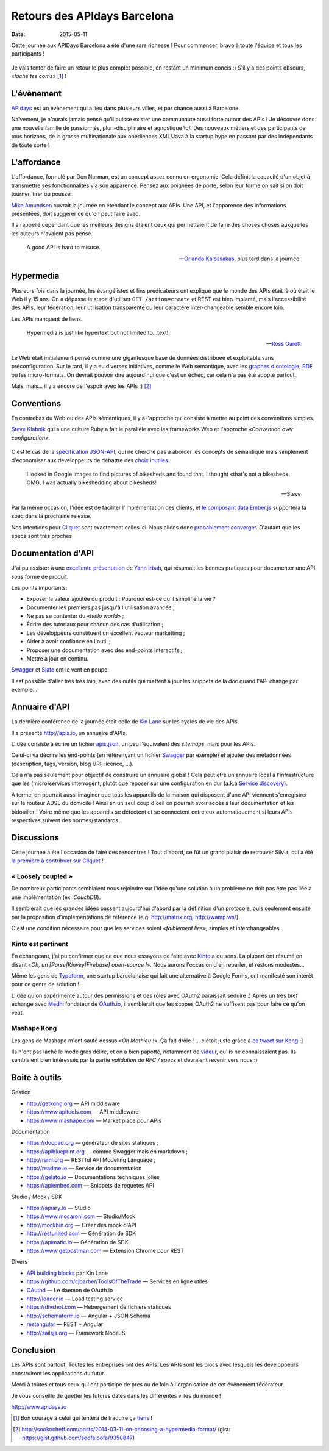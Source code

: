 Retours des APIdays Barcelona
#############################

:date: 2015-05-11

Cette journée aux APIDays Barcelona a été d'une rare richesse ! Pour commencer, bravo à toute l'équipe et
tous les participants !

.. figure:: {filename}/images/apidays-room.jpg
    :alt: @thetonyblank — https://twitter.com/thetonyblank/status/595860394561921025
    :align: center

Je vais tenter de faire un retour le plus complet possible, en restant un minimum concis :) S'il y a
des points obscurs, «*lache tes coms*» [#]_  !


L'évènement
-----------

`APIdays <http://mediterranea.apidays.io/>`_ est un évènement qui a lieu dans plusieurs villes,
et par chance aussi à Barcelone.

Naïvement, je n'aurais jamais pensé qu'il puisse exister une communauté aussi forte autour des APIs !
Je découvre donc une nouvelle famille de passionnés, pluri-disciplinaire et agnostique \\o/.
Des nouveaux métiers et des participants de tous horizons, de la grosse multinationale aux obédiences XML/Java à la startup
hype en passant par des indépendants de toute sorte !


L'affordance
------------

L'affordance, formulé par Don Norman, est un concept assez connu en ergonomie. Cela définit
la capacité d'un objet à transmettre ses fonctionnalités via son apparence. Pensez aux poignées
de porte, selon leur forme on sait si on doit tourner, tirer ou pousser.

`Mike Amundsen <https://twitter.com/mamund>`_ ouvrait la journée en étendant le concept aux APIs.
Une API, et l'apparence des informations présentées, doit suggérer ce qu'on peut faire avec.

Il a rappellé cependant que les meilleurs designs étaient ceux qui permettaient de faire des
choses choses auxquelles les auteurs n'avaient pas pensé.


.. epigraph::


    A good API is hard to misuse.


    -- `Orlando Kalossakas <https://twitter.com/orliesaurus>`_, plus tard dans la journée.


Hypermedia
----------

Plusieurs fois dans la journée, les évangélistes et fins prédicateurs ont expliqué que le
monde des APIs était là où était le Web il y 15 ans. On a dépassé le stade d'utiliser
``GET /action=create`` et REST est bien implanté, mais l'accessibilité des APIs, leur
fédération, leur utilisation transparente ou leur caractère inter-changeable semble encore loin.

Les APIs manquent de liens.

.. epigraph::


    Hypermedia is just like hypertext but not limited to...text!


    -- `Ross Garett <https://twitter.com/gssor>`_


Le Web était initialement pensé comme une gigantesque base de données distribuée et
exploitable sans préconfiguration. Sur le tard, il y a eu diverses initiatives,
comme le Web sémantique, avec les `graphes d'ontologie`_, `RDF`_ ou les micro-formats. On devrait pouvoir dire
aujourd'hui que c'est un échec, car cela n'a pas été adopté partout.

Mais, mais... il y a encore de l'espoir avec les APIs :) [#]_

.. _graphes d'ontologie: http://fr.wikipedia.org/wiki/Ontologie_%28informatique%29
.. _RDF: http://fr.wikipedia.org/wiki/Resource_Description_Framework


Conventions
-----------

En contrebas du Web ou des APIs sémantiques, il y a l'approche qui consiste à mettre au point des
conventions simples.

`Steve Klabnik <https://twitter.com/steveklabnik>`_ qui a une culture Ruby a fait le parallèle
avec les frameworks Web et l'approche «*Convention over configuration*».

.. figure:: {filename}/images/apidays-steve-klabnik.jpg
    :alt: https://twitter.com/apidaysMedit/status/595883679500623872
    :align: center

C'est le cas de la `spécification JSON-API <http://jsonapi.org/>`_, qui ne cherche pas à aborder
les concepts de sémantique mais simplement d'économiser aux développeurs de débattre des
`choix inutiles <http://fr.wikipedia.org/wiki/Loi_de_futilit%C3%A9_de_Parkinson>`_.

.. epigraph::

    I looked in Google Images to find pictures of bikesheds and found that.
    I thought «that's not a bikeshed». OMG, I was actually bikeshedding about bikesheds!

    -- Steve

Par la même occasion, l'idée est de faciliter l'implémentation des clients, et `le composant data Ember.js <https://github.com/emberjs/data>`_
supportera la spec dans la prochaine release.

Nos intentions pour `Cliquet <http://cliquet.readthedocs.org/en/latest/rationale.html#philosophy>`_ sont exactement celles-ci. Nous
allons donc `probablement converger <https://github.com/mozilla-services/cliquet/issues/254>`_. D'autant
que les specs sont très proches.


Documentation d'API
-------------------

J'ai pu assister à une `excellente présentation <https://speakerdeck.com/l0ck3/beyond-docs-lessons-learned-rebuilding-the-paymill-documentation>`_
de `Yann Irbah <https://twitter.com/yannirbah>`_,
qui résumait les bonnes pratiques pour documenter une API sous forme de produit.

Les points importants:

* Exposer la valeur ajoutée du produit : Pourquoi est-ce qu'il simplifie la vie ?
* Documenter les premiers pas jusqu'à l'utilisation avancée ;
* Ne pas se contenter du «*hello world*» ;
* Écrire des tutoriaux pour chacun des cas d'utilisation ;
* Les développeurs constituent un excellent vecteur marketting ;
* Aider à avoir confiance en l'outil ;
* Proposer une documentation avec des end-points interactifs ;
* Mettre à jour en continu.

`Swagger`_ et `Slate`_ ont le vent en poupe.

Il est possible d'aller très très loin, avec des outils qui mettent à jour les snippets
de la doc quand l'API change par exemple...


Annuaire d'API
--------------

La dernière conférence de la journée était celle de `Kin Lane <https://twitter.com/kinlane>`_ sur
les cycles de vie des APIs.

Il a présenté http://apis.io, un annuaire d'APIs.

L'idée consiste à écrire un fichier `apis.json <http://apisjson.org/>`_, un peu l'équivalent
des *sitemaps*, mais pour les APIs.

Celui-ci va décrire les end-points (en référençant un fichier `Swagger`_ par exemple) et ajouter des
métadonnées (description, tags, version, blog URI, licence, ...).

Cela n'a pas seulement pour objectif de construire un annuaire global ! Cela peut être un
annuaire local à l'infrastructure que les (micro)services interrogent, plutôt que reposer
sur une configuration en dur (a.k.a `Service discovery <http://jasonwilder.com/blog/2014/02/04/service-discovery-in-the-cloud/>`_).

À terme, on pourrait aussi imaginer que tous les appareils de la maison qui disposent
d'une API viennent s'enregistrer sur le routeur ADSL du domicile !
Ainsi en un seul coup d'oeil on pourrait avoir accès à leur documentation et les bidouiller !
Voire même que les appareils se détectent et se connectent entre eux automatiquement
si leurs APIs respectives suivent des normes/standards.


Discussions
-----------

Cette journée a été l'occasion de faire des rencontres ! Tout d'abord, ce fût un grand
plaisir de retrouver Silvia, qui a été `la première à contribuer sur Cliquet <https://github.com/mozilla-services/cliquet/pull/120>`_ !

« Loosely coupled »
'''''''''''''''''''

De nombreux participants semblaient nous rejoindre sur l'idée qu'une solution à
un problème ne doit pas être pas liée à une implémentation (ex. *CouchDB*).

Il semblerait que les grandes idées passent aujourd'hui d'abord par la définition d'un protocole,
puis seulement ensuite par la proposition d'implémentations de référence (e.g. http://matrix.org, http://wamp.ws/).

C'est une condition nécessaire pour que les services soient «*faiblement liés*», simples et interchangeables.

Kinto est pertinent
'''''''''''''''''''

En échangeant, j'ai pu confirmer que ce que nous essayons de faire avec `Kinto`_ a du sens.
La plupart ont résumé en disant «*Oh, un [Parse|Kinvey|Firebase] open-source !*». Nous aurons
l'occasion d'en reparler, et restons modestes...

Même les gens de `Typeform <http://www.typeform.com/>`_, une startup barcelonaise qui fait une alternative
à Google Forms, ont manifesté son intérêt pour ce genre de solution !

L'idée qu'on expérimente autour des permissions et des rôles avec OAuth2
paraissait séduire :) Après un très bref échange avec `Medhi <https://twitter.com/medjawii>`_ fondateur
de `OAuth.io <https://oauth.io>`_, il semblerait que les scopes OAuth2 ne suffisent pas pour
faire ce qu'on veut.

Mashape Kong
''''''''''''

Les gens de Mashape m'ont sauté dessus «*Oh Mathieu !*». Ça fait drôle ! ... c'était juste
grâce à `ce tweet sur Kong <https://twitter.com/leplatrem/status/594238272177577984>`_ :]

Ils n'ont pas lâché le mode gros délire, et on a bien papotté, notamment de
`videur <https://github.com/mozilla/videur>`_, qu'ils ne connaissaient pas. Ils semblaient
bien intéressés par la partie *validation de RFC / specs* et devraient revenir
vers nous :)


Boite à outils
--------------

Gestion

* http://getkong.org — API middleware
* https://www.apitools.com — API middleware
* https://www.mashape.com — Market place pour APIs

Documentation

* https://docpad.org — générateur de sites statiques ;
* https://apiblueprint.org — comme Swagger mais en markdown ;
* http://raml.org — RESTful API Modeling Language ;
* http://readme.io — Service de documentation
* https://gelato.io — Documentations techniques jolies
* https://apiembed.com — Snippets de requetes API

Studio / Mock / SDK

* https://apiary.io ­— Studio
* https://www.mocaroni.com — Studio/Mock
* http://mockbin.org — Créer des mock d'API
* http://restunited.com — Génération de SDK
* https://apimatic.io — Génération de SDK
* https://www.getpostman.com — Extension Chrome pour REST

Divers

* `API building blocks <http://management.apievangelist.com/building-blocks.html>`_ par Kin Lane
* https://github.com/cjbarber/ToolsOfTheTrade — Services en ligne utiles
* `OAuthd <https://github.com/oauth-io/oauthd>`_ — Le daemon de OAuth.io
* http://loader.io — Load testing service
* https://divshot.com — Hébergement de fichiers statiques
* http://schemaform.io — Angular + JSON Schema
* `restangular <https://github.com/mgonto/restangular>`_ — REST + Angular
* http://sailsjs.org — Framework NodeJS


Conclusion
----------

Les APIs sont partout. Toutes les entreprises ont des APIs. Les APIs sont les
blocs avec lesquels les développeurs construiront les applications du futur.

.. image:: {filename}/images/apidays-thanks-staff.jpg
    :alt: @paulsbruce — https://twitter.com/paulsbruce/status/596347015283548161

Merci à toutes et tous ceux qui ont participé de près ou de loin à l'organisation
de cet évènement fédérateur.

Je vous conseille de guetter les futures dates dans les différentes villes du monde !

http://www.apidays.io


.. _Kinto: http://kinto.readthedocs.org/
.. _Swagger: http://swagger.io/
.. _Slate: https://github.com/tripit/slate


.. [#] Bon courage à celui qui tentera de traduire ça `tiens <http://blog.notmyidea.org/language.html>`_ !

.. [#] http://sookocheff.com/posts/2014-03-11-on-choosing-a-hypermedia-format/ (gist: https://gist.github.com/soofaloofa/9350847)
